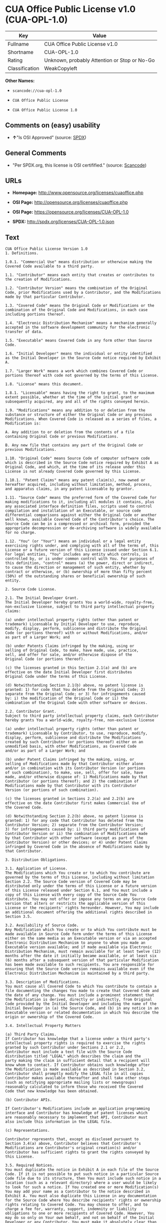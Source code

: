 * CUA Office Public License v1.0 (CUA-OPL-1.0)

| Key              | Value                                          |
|------------------+------------------------------------------------|
| Fullname         | CUA Office Public License v1.0                 |
| Shortname        | CUA-OPL-1.0                                    |
| Rating           | Unknown, probably Attention or Stop or No-Go   |
| Classification   | WeakCopyleft                                   |

*Other Names:*

- =scancode://cua-opl-1.0=

- =CUA Office Public License=

- =CUA Office Public License 1.0=

** Comments on (easy) usability

- *↑*"Is OSI Approved" (source:
  [[https://spdx.org/licenses/CUA-OPL-1.0.html][SPDX]])

** General Comments

- "Per SPDX.org, this license is OSI certifified." (source:
  [[https://github.com/nexB/scancode-toolkit/blob/develop/src/licensedcode/data/licenses/cua-opl-1.0.yml][Scancode]])

** URLs

- *Homepage:* http://www.opensource.org/licenses/cuaoffice.php

- *OSI Page:* http://opensource.org/licenses/cuaoffice.php

- *OSI Page:* https://opensource.org/licenses/CUA-OPL-1.0

- *SPDX:* http://spdx.org/licenses/CUA-OPL-1.0.json

** Text

#+BEGIN_EXAMPLE
  CUA Office Public License Version 1.0
  1. Definitions.

  1.0.1. "Commercial Use" means distribution or otherwise making the
  Covered Code available to a third party.

  1.1. "Contributor" means each entity that creates or contributes to
  the creation of Modifications.

  1.2. "Contributor Version" means the combination of the Original
  Code, prior Modifications used by a Contributor, and the Modifications
  made by that particular Contributor.

  1.3. "Covered Code" means the Original Code or Modifications or the
  combination of the Original Code and Modifications, in each case
  including portions thereof.

  1.4. "Electronic Distribution Mechanism" means a mechanism generally
  accepted in the software development community for the electronic
  transfer of data.

  1.5. "Executable" means Covered Code in any form other than Source
  Code.

  1.6. "Initial Developer" means the individual or entity identified
  as the Initial Developer in the Source Code notice required by Exhibit
  A.

  1.7. "Larger Work" means a work which combines Covered Code or
  portions thereof with code not governed by the terms of this License.

  1.8. "License" means this document.

  1.8.1. "Licensable" means having the right to grant, to the maximum
  extent possible, whether at the time of the initial grant or
  subsequently acquired, any and all of the rights conveyed herein.

  1.9. "Modifications" means any addition to or deletion from the
  substance or structure of either the Original Code or any previous
  Modifications. When Covered Code is released as a series of files, a
  Modification is:

  A. Any addition to or deletion from the contents of a file
  containing Original Code or previous Modifications.

  B. Any new file that contains any part of the Original Code or
  previous Modifications.

  1.10. "Original Code" means Source Code of computer software code
  which is described in the Source Code notice required by Exhibit A as
  Original Code, and which, at the time of its release under this
  License is not already Covered Code governed by this License.

  1.10.1. "Patent Claims" means any patent claim(s), now owned or
  hereafter acquired, including without limitation, method, process,
  and apparatus claims, in any patent Licensable by grantor.

  1.11. "Source Code" means the preferred form of the Covered Code for
  making modifications to it, including all modules it contains, plus
  any associated interface definition files, scripts used to control
  compilation and installation of an Executable, or source code
  differential comparisons against either the Original Code or another
  well known, available Covered Code of the Contributor's choice. The
  Source Code can be in a compressed or archival form, provided the
  appropriate decompression or de-archiving software is widely available
  for no charge.

  1.12. "You" (or "Your") means an individual or a legal entity
  exercising rights under, and complying with all of the terms of, this
  License or a future version of this License issued under Section 6.1.
  For legal entities, "You" includes any entity which controls, is
  controlled by, or is under common control with You. For purposes of
  this definition, "control" means (a) the power, direct or indirect,
  to cause the direction or management of such entity, whether by
  contract or otherwise, or (b) ownership of more than fifty percent
  (50%) of the outstanding shares or beneficial ownership of such
  entity.

  2. Source Code License.

  2.1. The Initial Developer Grant.
  The Initial Developer hereby grants You a world-wide, royalty-free,
  non-exclusive license, subject to third party intellectual property
  claims:

  (a) under intellectual property rights (other than patent or
  trademark) Licensable by Initial Developer to use, reproduce,
  modify, display, perform, sublicense and distribute the Original
  Code (or portions thereof) with or without Modifications, and/or
  as part of a Larger Work; and

  (b) under Patents Claims infringed by the making, using or
  selling of Original Code, to make, have made, use, practice,
  sell, and offer for sale, and/or otherwise dispose of the
  Original Code (or portions thereof).

  (c) the licenses granted in this Section 2.1(a) and (b) are
  effective on the date Initial Developer first distributes
  Original Code under the terms of this License.

  (d) Notwithstanding Section 2.1(b) above, no patent license is
  granted: 1) for code that You delete from the Original Code; 2)
  separate from the Original Code; or 3) for infringements caused
  by: i) the modification of the Original Code or ii) the
  combination of the Original Code with other software or devices.

  2.2. Contributor Grant.
  Subject to third party intellectual property claims, each Contributor
  hereby grants You a world-wide, royalty-free, non-exclusive license

  (a) under intellectual property rights (other than patent or
  trademark) Licensable by Contributor, to use, reproduce, modify,
  display, perform, sublicense and distribute the Modifications
  created by such Contributor (or portions thereof) either on an
  unmodified basis, with other Modifications, as Covered Code
  and/or as part of a Larger Work; and

  (b) under Patent Claims infringed by the making, using, or
  selling of Modifications made by that Contributor either alone
  and/or in combination with its Contributor Version (or portions
  of such combination), to make, use, sell, offer for sale, have
  made, and/or otherwise dispose of: 1) Modifications made by that
  Contributor (or portions thereof); and 2) the combination of
  Modifications made by that Contributor with its Contributor
  Version (or portions of such combination).

  (c) the licenses granted in Sections 2.2(a) and 2.2(b) are
  effective on the date Contributor first makes Commercial Use of
  the Covered Code.

  (d) Notwithstanding Section 2.2(b) above, no patent license is
  granted: 1) for any code that Contributor has deleted from the
  Contributor Version; 2) separate from the Contributor Version;
  3) for infringements caused by: i) third party modifications of
  Contributor Version or ii) the combination of Modifications made
  by that Contributor with other software (except as part of the
  Contributor Version) or other devices; or 4) under Patent Claims
  infringed by Covered Code in the absence of Modifications made by
  that Contributor.

  3. Distribution Obligations.

  3.1. Application of License.
  The Modifications which You create or to which You contribute are
  governed by the terms of this License, including without limitation
  Section 2.2. The Source Code version of Covered Code may be
  distributed only under the terms of this License or a future version
  of this License released under Section 6.1, and You must include a
  copy of this License with every copy of the Source Code You
  distribute. You may not offer or impose any terms on any Source Code
  version that alters or restricts the applicable version of this
  License or the recipients' rights hereunder. However, You may include
  an additional document offering the additional rights described in
  Section 3.5.

  3.2. Availability of Source Code.
  Any Modification which You create or to which You contribute must be
  made available in Source Code form under the terms of this License
  either on the same media as an Executable version or via an accepted
  Electronic Distribution Mechanism to anyone to whom you made an
  Executable version available; and if made available via Electronic
  Distribution Mechanism, must remain available for at least twelve (12)
  months after the date it initially became available, or at least six
  (6) months after a subsequent version of that particular Modification
  has been made available to such recipients. You are responsible for
  ensuring that the Source Code version remains available even if the
  Electronic Distribution Mechanism is maintained by a third party.

  3.3. Description of Modifications.
  You must cause all Covered Code to which You contribute to contain a
  file documenting the changes You made to create that Covered Code and
  the date of any change. You must include a prominent statement that
  the Modification is derived, directly or indirectly, from Original
  Code provided by the Initial Developer and including the name of the
  Initial Developer in (a) the Source Code, and (b) in any notice in an
  Executable version or related documentation in which You describe the
  origin or ownership of the Covered Code.

  3.4. Intellectual Property Matters

  (a) Third Party Claims.
  If Contributor has knowledge that a license under a third party's
  intellectual property rights is required to exercise the rights
  granted by such Contributor under Sections 2.1 or 2.2,
  Contributor must include a text file with the Source Code
  distribution titled "LEGAL" which describes the claim and the
  party making the claim in sufficient detail that a recipient will
  know whom to contact. If Contributor obtains such knowledge after
  the Modification is made available as described in Section 3.2,
  Contributor shall promptly modify the LEGAL file in all copies
  Contributor makes available thereafter and shall take other steps
  (such as notifying appropriate mailing lists or newsgroups)
  reasonably calculated to inform those who received the Covered
  Code that new knowledge has been obtained.

  (b) Contributor APIs.

  If Contributor's Modifications include an application programming
  interface and Contributor has knowledge of patent licenses which
  are reasonably necessary to implement that API, Contributor must
  also include this information in the LEGAL file.

  (c) Representations.

  Contributor represents that, except as disclosed pursuant to
  Section 3.4(a) above, Contributor believes that Contributor's
  Modifications are Contributor's original creation(s) and/or
  Contributor has sufficient rights to grant the rights conveyed by
  this License.

  3.5. Required Notices.
  You must duplicate the notice in Exhibit A in each file of the Source
  Code. If it is not possible to put such notice in a particular Source
  Code file due to its structure, then You must include such notice in a
  location (such as a relevant directory) where a user would be likely
  to look for such a notice. If You created one or more Modification(s)
  You may add your name as a Contributor to the notice described in
  Exhibit A. You must also duplicate this License in any documentation
  for the Source Code where You describe recipients' rights or ownership
  rights relating to Covered Code. You may choose to offer, and to
  charge a fee for, warranty, support, indemnity or liability
  obligations to one or more recipients of Covered Code. However, You
  may do so only on Your own behalf, and not on behalf of the Initial
  Developer or any Contributor. You must make it absolutely clear than
  any such warranty, support, indemnity or liability obligation is
  offered by You alone, and You hereby agree to indemnify the Initial
  Developer and every Contributor for any liability incurred by the
  Initial Developer or such Contributor as a result of warranty,
  support, indemnity or liability terms You offer.

  3.6. Distribution of Executable Versions.
  You may distribute Covered Code in Executable form only if the
  requirements of Section 3.1-3.5 have been met for that Covered Code,
  and if You include a notice stating that the Source Code version of
  the Covered Code is available under the terms of this License,
  including a description of how and where You have fulfilled the
  obligations of Section 3.2. The notice must be conspicuously included
  in any notice in an Executable version, related documentation or
  collateral in which You describe recipients' rights relating to the
  Covered Code. You may distribute the Executable version of Covered
  Code or ownership rights under a license of Your choice, which may
  contain terms different from this License, provided that You are in
  compliance with the terms of this License and that the license for the
  Executable version does not attempt to limit or alter the recipient's
  rights in the Source Code version from the rights set forth in this
  License. If You distribute the Executable version under a different
  license You must make it absolutely clear that any terms which differ
  from this License are offered by You alone, not by the Initial
  Developer or any Contributor. You hereby agree to indemnify the
  Initial Developer and every Contributor for any liability incurred by
  the Initial Developer or such Contributor as a result of any such
  terms You offer.

  3.7. Larger Works.
  You may create a Larger Work by combining Covered Code with other code
  not governed by the terms of this License and distribute the Larger
  Work as a single product. In such a case, You must make sure the
  requirements of this License are fulfilled for the Covered Code.

  4. Inability to Comply Due to Statute or Regulation.

  If it is impossible for You to comply with any of the terms of this
  License with respect to some or all of the Covered Code due to
  statute, judicial order, or regulation then You must: (a) comply with
  the terms of this License to the maximum extent possible; and (b)
  describe the limitations and the code they affect. Such description
  must be included in the LEGAL file described in Section 3.4 and must
  be included with all distributions of the Source Code. Except to the
  extent prohibited by statute or regulation, such description must be
  sufficiently detailed for a recipient of ordinary skill to be able to
  understand it.

  5. Application of this License.

  This License applies to code to which the Initial Developer has
  attached the notice in Exhibit A and to related Covered Code.

  6. Versions of the License.

  6.1. New Versions.
  CUA Office Project may publish revised
  and/or new versions of the License from time to time. Each version
  will be given a distinguishing version number.

  6.2. Effect of New Versions.
  Once Covered Code has been published under a particular version of the
  License, You may always continue to use it under the terms of that
  version. You may also choose to use such Covered Code under the terms
  of any subsequent version of the License published by CUA Office Project. No one
  other than CUA Office Project has the right to modify the terms applicable to
  Covered Code created under this License.

  6.3. Derivative Works.
  If You create or use a modified version of this License (which you may
  only do in order to apply it to code which is not already Covered Code
  governed by this License), You must (a) rename Your license so that
  the phrases "CUA Office", "CUA", "CUAPL", or any confusingly similar phrase do not appear in your
  license (except to note that your license differs from this License)
  and (b) otherwise make it clear that Your version of the license
  contains terms which differ from the CUA Office Public License. (Filling in the name of the Initial
  Developer, Original Code or Contributor in the notice described in
  Exhibit A shall not of themselves be deemed to be modifications of
  this License.)

  7. DISCLAIMER OF WARRANTY.

  COVERED CODE IS PROVIDED UNDER THIS LICENSE ON AN "AS IS" BASIS,
  WITHOUT WARRANTY OF ANY KIND, EITHER EXPRESSED OR IMPLIED, INCLUDING,
  WITHOUT LIMITATION, WARRANTIES THAT THE COVERED CODE IS FREE OF
  DEFECTS, MERCHANTABLE, FIT FOR A PARTICULAR PURPOSE OR NON-INFRINGING.
  THE ENTIRE RISK AS TO THE QUALITY AND PERFORMANCE OF THE COVERED CODE
  IS WITH YOU. SHOULD ANY COVERED CODE PROVE DEFECTIVE IN ANY RESPECT,
  YOU (NOT THE INITIAL DEVELOPER OR ANY OTHER CONTRIBUTOR) ASSUME THE
  COST OF ANY NECESSARY SERVICING, REPAIR OR CORRECTION. THIS DISCLAIMER
  OF WARRANTY CONSTITUTES AN ESSENTIAL PART OF THIS LICENSE. NO USE OF
  ANY COVERED CODE IS AUTHORIZED HEREUNDER EXCEPT UNDER THIS DISCLAIMER.

  8. TERMINATION.

  8.1. This License and the rights granted hereunder will terminate
  automatically if You fail to comply with terms herein and fail to cure
  such breach within 30 days of becoming aware of the breach. All
  sublicenses to the Covered Code which are properly granted shall
  survive any termination of this License. Provisions which, by their
  nature, must remain in effect beyond the termination of this License
  shall survive.

  8.2. If You initiate litigation by asserting a patent infringement
  claim (excluding declatory judgment actions) against Initial Developer
  or a Contributor (the Initial Developer or Contributor against whom
  You file such action is referred to as "Participant") alleging that:

  (a) such Participant's Contributor Version directly or indirectly
  infringes any patent, then any and all rights granted by such
  Participant to You under Sections 2.1 and/or 2.2 of this License
  shall, upon 60 days notice from Participant terminate prospectively,
  unless if within 60 days after receipt of notice You either: (i)
  agree in writing to pay Participant a mutually agreeable reasonable
  royalty for Your past and future use of Modifications made by such
  Participant, or (ii) withdraw Your litigation claim with respect to
  the Contributor Version against such Participant. If within 60 days
  of notice, a reasonable royalty and payment arrangement are not
  mutually agreed upon in writing by the parties or the litigation claim
  is not withdrawn, the rights granted by Participant to You under
  Sections 2.1 and/or 2.2 automatically terminate at the expiration of
  the 60 day notice period specified above.

  (b) any software, hardware, or device, other than such Participant's
  Contributor Version, directly or indirectly infringes any patent, then
  any rights granted to You by such Participant under Sections 2.1(b)
  and 2.2(b) are revoked effective as of the date You first made, used,
  sold, distributed, or had made, Modifications made by that
  Participant.

  8.3. If You assert a patent infringement claim against Participant
  alleging that such Participant's Contributor Version directly or
  indirectly infringes any patent where such claim is resolved (such as
  by license or settlement) prior to the initiation of patent
  infringement litigation, then the reasonable value of the licenses
  granted by such Participant under Sections 2.1 or 2.2 shall be taken
  into account in determining the amount or value of any payment or
  license.

  8.4. In the event of termination under Sections 8.1 or 8.2 above,
  all end user license agreements (excluding distributors and resellers)
  which have been validly granted by You or any distributor hereunder
  prior to termination shall survive termination.

  9. LIMITATION OF LIABILITY.

  UNDER NO CIRCUMSTANCES AND UNDER NO LEGAL THEORY, WHETHER TORT
  (INCLUDING NEGLIGENCE), CONTRACT, OR OTHERWISE, SHALL YOU, THE INITIAL
  DEVELOPER, ANY OTHER CONTRIBUTOR, OR ANY DISTRIBUTOR OF COVERED CODE,
  OR ANY SUPPLIER OF ANY OF SUCH PARTIES, BE LIABLE TO ANY PERSON FOR
  ANY INDIRECT, SPECIAL, INCIDENTAL, OR CONSEQUENTIAL DAMAGES OF ANY
  CHARACTER INCLUDING, WITHOUT LIMITATION, DAMAGES FOR LOSS OF GOODWILL,
  WORK STOPPAGE, COMPUTER FAILURE OR MALFUNCTION, OR ANY AND ALL OTHER
  COMMERCIAL DAMAGES OR LOSSES, EVEN IF SUCH PARTY SHALL HAVE BEEN
  INFORMED OF THE POSSIBILITY OF SUCH DAMAGES. THIS LIMITATION OF
  LIABILITY SHALL NOT APPLY TO LIABILITY FOR DEATH OR PERSONAL INJURY
  RESULTING FROM SUCH PARTY'S NEGLIGENCE TO THE EXTENT APPLICABLE LAW
  PROHIBITS SUCH LIMITATION. SOME JURISDICTIONS DO NOT ALLOW THE
  EXCLUSION OR LIMITATION OF INCIDENTAL OR CONSEQUENTIAL DAMAGES, SO
  THIS EXCLUSION AND LIMITATION MAY NOT APPLY TO YOU.

  10. U.S. GOVERNMENT END USERS.

  The Covered Code is a "commercial item," as that term is defined in
  48 C.F.R. 2.101 (Oct. 1995), consisting of "commercial computer
  software" and "commercial computer software documentation," as such
  terms are used in 48 C.F.R. 12.212 (Sept. 1995). Consistent with 48
  C.F.R. 12.212 and 48 C.F.R. 227.7202-1 through 227.7202-4 (June 1995),
  all U.S. Government End Users acquire Covered Code with only those
  rights set forth herein.

  11. MISCELLANEOUS.

  This License represents the complete agreement concerning subject
  matter hereof. If any provision of this License is held to be
  unenforceable, such provision shall be reformed only to the extent
  necessary to make it enforceable. This License shall be governed by
  California law provisions (except to the extent applicable law, if
  any, provides otherwise), excluding its conflict-of-law provisions.
  With respect to disputes in which at least one party is a citizen of,
  or an entity chartered or registered to do business in the United
  States of America, any litigation relating to this License shall be
  subject to the jurisdiction of the Federal Courts of the Northern
  District of California, with venue lying in Santa Clara County,
  California, with the losing party responsible for costs, including
  without limitation, court costs and reasonable attorneys' fees and
  expenses. The application of the United Nations Convention on
  Contracts for the International Sale of Goods is expressly excluded.
  Any law or regulation which provides that the language of a contract
  shall be construed against the drafter shall not apply to this
  License.

  12. RESPONSIBILITY FOR CLAIMS.

  As between Initial Developer and the Contributors, each party is
  responsible for claims and damages arising, directly or indirectly,
  out of its utilization of rights under this License and You agree to
  work with Initial Developer and Contributors to distribute such
  responsibility on an equitable basis. Nothing herein is intended or
  shall be deemed to constitute any admission of liability.

  13. MULTIPLE-LICENSED CODE.

  Initial Developer may designate portions of the Covered Code as
  "Multiple-Licensed". "Multiple-Licensed" means that the Initial
  Developer permits you to utilize portions of the Covered Code under
  Your choice of the NPL or the alternative licenses, if any, specified
  by the Initial Developer in the file described in Exhibit A.

  EXHIBIT A - CUA Office Public License.

  ``The contents of this file are subject to the CUA Office Public License
  Version 1.0 (the "License"); you may not use this file except in
  compliance with the License. You may obtain a copy of the License at
  http://cuaoffice.sourceforge.net/

  Software distributed under the License is distributed on an "AS IS"
  basis, WITHOUT WARRANTY OF ANY KIND, either express or implied. See the
  License for the specific language governing rights and limitations
  under the License.

  The Original Code is  .

  The Initial Developer of the Original Code is  .
  Portions created by   are Copyright (C)  
   . All Rights Reserved.

  Contributor(s):  .

  Alternatively, the contents of this file may be used under the terms
  of the   license (the "[   ] License"), in which case the
  provisions of [ ] License are applicable instead of those
  above. If you wish to allow use of your version of this file only
  under the terms of the [ ] License and not to allow others to use
  your version of this file under the CUAPL, indicate your decision by
  deleting the provisions above and replace them with the notice and
  other provisions required by the [   ] License. If you do not delete
  the provisions above, a recipient may use your version of this file
  under either the CUAPL or the [   ] License."

  [NOTE: The text of this Exhibit A may differ slightly from the text of
  the notices in the Source Code files of the Original Code. You should
  use the text of this Exhibit A rather than the text found in the
  Original Code Source Code for Your Modifications.]
#+END_EXAMPLE

--------------

** Raw Data

- [[https://spdx.org/licenses/CUA-OPL-1.0.html][SPDX]]

- [[https://github.com/OpenChain-Project/curriculum/raw/ddf1e879341adbd9b297cd67c5d5c16b2076540b/policy-template/Open%20Source%20Policy%20Template%20for%20OpenChain%20Specification%201.2.ods][OpenChainPolicyTemplate]]

- [[https://github.com/nexB/scancode-toolkit/blob/develop/src/licensedcode/data/licenses/cua-opl-1.0.yml][Scancode]]

- [[https://opensource.org/licenses/][OpenSourceInitiative]]

- [[https://github.com/okfn/licenses/blob/master/licenses.csv][Open
  Knowledge International]]

#+BEGIN_EXAMPLE
  {
      "__impliedNames": [
          "CUA-OPL-1.0",
          "CUA Office Public License v1.0",
          "scancode://cua-opl-1.0",
          "CUA Office Public License",
          "CUA Office Public License 1.0"
      ],
      "__impliedId": "CUA-OPL-1.0",
      "__impliedComments": [
          [
              "Scancode",
              [
                  "Per SPDX.org, this license is OSI certifified."
              ]
          ]
      ],
      "facts": {
          "Open Knowledge International": {
              "is_generic": null,
              "status": "active",
              "domain_software": true,
              "url": "https://opensource.org/licenses/CUA-OPL-1.0",
              "maintainer": "",
              "od_conformance": "not reviewed",
              "_sourceURL": "https://github.com/okfn/licenses/blob/master/licenses.csv",
              "domain_data": false,
              "osd_conformance": "approved",
              "id": "CUA-OPL-1.0",
              "title": "CUA Office Public License 1.0",
              "_implications": {
                  "__impliedNames": [
                      "CUA-OPL-1.0",
                      "CUA Office Public License 1.0"
                  ],
                  "__impliedId": "CUA-OPL-1.0",
                  "__impliedURLs": [
                      [
                          null,
                          "https://opensource.org/licenses/CUA-OPL-1.0"
                      ]
                  ]
              },
              "domain_content": false
          },
          "SPDX": {
              "isSPDXLicenseDeprecated": false,
              "spdxFullName": "CUA Office Public License v1.0",
              "spdxDetailsURL": "http://spdx.org/licenses/CUA-OPL-1.0.json",
              "_sourceURL": "https://spdx.org/licenses/CUA-OPL-1.0.html",
              "spdxLicIsOSIApproved": true,
              "spdxSeeAlso": [
                  "https://opensource.org/licenses/CUA-OPL-1.0"
              ],
              "_implications": {
                  "__impliedNames": [
                      "CUA-OPL-1.0",
                      "CUA Office Public License v1.0"
                  ],
                  "__impliedId": "CUA-OPL-1.0",
                  "__impliedJudgement": [
                      [
                          "SPDX",
                          {
                              "tag": "PositiveJudgement",
                              "contents": "Is OSI Approved"
                          }
                      ]
                  ],
                  "__isOsiApproved": true,
                  "__impliedURLs": [
                      [
                          "SPDX",
                          "http://spdx.org/licenses/CUA-OPL-1.0.json"
                      ],
                      [
                          null,
                          "https://opensource.org/licenses/CUA-OPL-1.0"
                      ]
                  ]
              },
              "spdxLicenseId": "CUA-OPL-1.0"
          },
          "Scancode": {
              "otherUrls": [
                  "http://opensource.org/licenses/CUA-OPL-1.0",
                  "https://opensource.org/licenses/CUA-OPL-1.0"
              ],
              "homepageUrl": "http://www.opensource.org/licenses/cuaoffice.php",
              "shortName": "CUA-OPL-1.0",
              "textUrls": null,
              "text": "CUA Office Public License Version 1.0\n1. Definitions.\n\n1.0.1. \"Commercial Use\" means distribution or otherwise making the\nCovered Code available to a third party.\n\n1.1. \"Contributor\" means each entity that creates or contributes to\nthe creation of Modifications.\n\n1.2. \"Contributor Version\" means the combination of the Original\nCode, prior Modifications used by a Contributor, and the Modifications\nmade by that particular Contributor.\n\n1.3. \"Covered Code\" means the Original Code or Modifications or the\ncombination of the Original Code and Modifications, in each case\nincluding portions thereof.\n\n1.4. \"Electronic Distribution Mechanism\" means a mechanism generally\naccepted in the software development community for the electronic\ntransfer of data.\n\n1.5. \"Executable\" means Covered Code in any form other than Source\nCode.\n\n1.6. \"Initial Developer\" means the individual or entity identified\nas the Initial Developer in the Source Code notice required by Exhibit\nA.\n\n1.7. \"Larger Work\" means a work which combines Covered Code or\nportions thereof with code not governed by the terms of this License.\n\n1.8. \"License\" means this document.\n\n1.8.1. \"Licensable\" means having the right to grant, to the maximum\nextent possible, whether at the time of the initial grant or\nsubsequently acquired, any and all of the rights conveyed herein.\n\n1.9. \"Modifications\" means any addition to or deletion from the\nsubstance or structure of either the Original Code or any previous\nModifications. When Covered Code is released as a series of files, a\nModification is:\n\nA. Any addition to or deletion from the contents of a file\ncontaining Original Code or previous Modifications.\n\nB. Any new file that contains any part of the Original Code or\nprevious Modifications.\n\n1.10. \"Original Code\" means Source Code of computer software code\nwhich is described in the Source Code notice required by Exhibit A as\nOriginal Code, and which, at the time of its release under this\nLicense is not already Covered Code governed by this License.\n\n1.10.1. \"Patent Claims\" means any patent claim(s), now owned or\nhereafter acquired, including without limitation, method, process,\nand apparatus claims, in any patent Licensable by grantor.\n\n1.11. \"Source Code\" means the preferred form of the Covered Code for\nmaking modifications to it, including all modules it contains, plus\nany associated interface definition files, scripts used to control\ncompilation and installation of an Executable, or source code\ndifferential comparisons against either the Original Code or another\nwell known, available Covered Code of the Contributor's choice. The\nSource Code can be in a compressed or archival form, provided the\nappropriate decompression or de-archiving software is widely available\nfor no charge.\n\n1.12. \"You\" (or \"Your\") means an individual or a legal entity\nexercising rights under, and complying with all of the terms of, this\nLicense or a future version of this License issued under Section 6.1.\nFor legal entities, \"You\" includes any entity which controls, is\ncontrolled by, or is under common control with You. For purposes of\nthis definition, \"control\" means (a) the power, direct or indirect,\nto cause the direction or management of such entity, whether by\ncontract or otherwise, or (b) ownership of more than fifty percent\n(50%) of the outstanding shares or beneficial ownership of such\nentity.\n\n2. Source Code License.\n\n2.1. The Initial Developer Grant.\nThe Initial Developer hereby grants You a world-wide, royalty-free,\nnon-exclusive license, subject to third party intellectual property\nclaims:\n\n(a) under intellectual property rights (other than patent or\ntrademark) Licensable by Initial Developer to use, reproduce,\nmodify, display, perform, sublicense and distribute the Original\nCode (or portions thereof) with or without Modifications, and/or\nas part of a Larger Work; and\n\n(b) under Patents Claims infringed by the making, using or\nselling of Original Code, to make, have made, use, practice,\nsell, and offer for sale, and/or otherwise dispose of the\nOriginal Code (or portions thereof).\n\n(c) the licenses granted in this Section 2.1(a) and (b) are\neffective on the date Initial Developer first distributes\nOriginal Code under the terms of this License.\n\n(d) Notwithstanding Section 2.1(b) above, no patent license is\ngranted: 1) for code that You delete from the Original Code; 2)\nseparate from the Original Code; or 3) for infringements caused\nby: i) the modification of the Original Code or ii) the\ncombination of the Original Code with other software or devices.\n\n2.2. Contributor Grant.\nSubject to third party intellectual property claims, each Contributor\nhereby grants You a world-wide, royalty-free, non-exclusive license\n\n(a) under intellectual property rights (other than patent or\ntrademark) Licensable by Contributor, to use, reproduce, modify,\ndisplay, perform, sublicense and distribute the Modifications\ncreated by such Contributor (or portions thereof) either on an\nunmodified basis, with other Modifications, as Covered Code\nand/or as part of a Larger Work; and\n\n(b) under Patent Claims infringed by the making, using, or\nselling of Modifications made by that Contributor either alone\nand/or in combination with its Contributor Version (or portions\nof such combination), to make, use, sell, offer for sale, have\nmade, and/or otherwise dispose of: 1) Modifications made by that\nContributor (or portions thereof); and 2) the combination of\nModifications made by that Contributor with its Contributor\nVersion (or portions of such combination).\n\n(c) the licenses granted in Sections 2.2(a) and 2.2(b) are\neffective on the date Contributor first makes Commercial Use of\nthe Covered Code.\n\n(d) Notwithstanding Section 2.2(b) above, no patent license is\ngranted: 1) for any code that Contributor has deleted from the\nContributor Version; 2) separate from the Contributor Version;\n3) for infringements caused by: i) third party modifications of\nContributor Version or ii) the combination of Modifications made\nby that Contributor with other software (except as part of the\nContributor Version) or other devices; or 4) under Patent Claims\ninfringed by Covered Code in the absence of Modifications made by\nthat Contributor.\n\n3. Distribution Obligations.\n\n3.1. Application of License.\nThe Modifications which You create or to which You contribute are\ngoverned by the terms of this License, including without limitation\nSection 2.2. The Source Code version of Covered Code may be\ndistributed only under the terms of this License or a future version\nof this License released under Section 6.1, and You must include a\ncopy of this License with every copy of the Source Code You\ndistribute. You may not offer or impose any terms on any Source Code\nversion that alters or restricts the applicable version of this\nLicense or the recipients' rights hereunder. However, You may include\nan additional document offering the additional rights described in\nSection 3.5.\n\n3.2. Availability of Source Code.\nAny Modification which You create or to which You contribute must be\nmade available in Source Code form under the terms of this License\neither on the same media as an Executable version or via an accepted\nElectronic Distribution Mechanism to anyone to whom you made an\nExecutable version available; and if made available via Electronic\nDistribution Mechanism, must remain available for at least twelve (12)\nmonths after the date it initially became available, or at least six\n(6) months after a subsequent version of that particular Modification\nhas been made available to such recipients. You are responsible for\nensuring that the Source Code version remains available even if the\nElectronic Distribution Mechanism is maintained by a third party.\n\n3.3. Description of Modifications.\nYou must cause all Covered Code to which You contribute to contain a\nfile documenting the changes You made to create that Covered Code and\nthe date of any change. You must include a prominent statement that\nthe Modification is derived, directly or indirectly, from Original\nCode provided by the Initial Developer and including the name of the\nInitial Developer in (a) the Source Code, and (b) in any notice in an\nExecutable version or related documentation in which You describe the\norigin or ownership of the Covered Code.\n\n3.4. Intellectual Property Matters\n\n(a) Third Party Claims.\nIf Contributor has knowledge that a license under a third party's\nintellectual property rights is required to exercise the rights\ngranted by such Contributor under Sections 2.1 or 2.2,\nContributor must include a text file with the Source Code\ndistribution titled \"LEGAL\" which describes the claim and the\nparty making the claim in sufficient detail that a recipient will\nknow whom to contact. If Contributor obtains such knowledge after\nthe Modification is made available as described in Section 3.2,\nContributor shall promptly modify the LEGAL file in all copies\nContributor makes available thereafter and shall take other steps\n(such as notifying appropriate mailing lists or newsgroups)\nreasonably calculated to inform those who received the Covered\nCode that new knowledge has been obtained.\n\n(b) Contributor APIs.\n\nIf Contributor's Modifications include an application programming\ninterface and Contributor has knowledge of patent licenses which\nare reasonably necessary to implement that API, Contributor must\nalso include this information in the LEGAL file.\n\n(c) Representations.\n\nContributor represents that, except as disclosed pursuant to\nSection 3.4(a) above, Contributor believes that Contributor's\nModifications are Contributor's original creation(s) and/or\nContributor has sufficient rights to grant the rights conveyed by\nthis License.\n\n3.5. Required Notices.\nYou must duplicate the notice in Exhibit A in each file of the Source\nCode. If it is not possible to put such notice in a particular Source\nCode file due to its structure, then You must include such notice in a\nlocation (such as a relevant directory) where a user would be likely\nto look for such a notice. If You created one or more Modification(s)\nYou may add your name as a Contributor to the notice described in\nExhibit A. You must also duplicate this License in any documentation\nfor the Source Code where You describe recipients' rights or ownership\nrights relating to Covered Code. You may choose to offer, and to\ncharge a fee for, warranty, support, indemnity or liability\nobligations to one or more recipients of Covered Code. However, You\nmay do so only on Your own behalf, and not on behalf of the Initial\nDeveloper or any Contributor. You must make it absolutely clear than\nany such warranty, support, indemnity or liability obligation is\noffered by You alone, and You hereby agree to indemnify the Initial\nDeveloper and every Contributor for any liability incurred by the\nInitial Developer or such Contributor as a result of warranty,\nsupport, indemnity or liability terms You offer.\n\n3.6. Distribution of Executable Versions.\nYou may distribute Covered Code in Executable form only if the\nrequirements of Section 3.1-3.5 have been met for that Covered Code,\nand if You include a notice stating that the Source Code version of\nthe Covered Code is available under the terms of this License,\nincluding a description of how and where You have fulfilled the\nobligations of Section 3.2. The notice must be conspicuously included\nin any notice in an Executable version, related documentation or\ncollateral in which You describe recipients' rights relating to the\nCovered Code. You may distribute the Executable version of Covered\nCode or ownership rights under a license of Your choice, which may\ncontain terms different from this License, provided that You are in\ncompliance with the terms of this License and that the license for the\nExecutable version does not attempt to limit or alter the recipient's\nrights in the Source Code version from the rights set forth in this\nLicense. If You distribute the Executable version under a different\nlicense You must make it absolutely clear that any terms which differ\nfrom this License are offered by You alone, not by the Initial\nDeveloper or any Contributor. You hereby agree to indemnify the\nInitial Developer and every Contributor for any liability incurred by\nthe Initial Developer or such Contributor as a result of any such\nterms You offer.\n\n3.7. Larger Works.\nYou may create a Larger Work by combining Covered Code with other code\nnot governed by the terms of this License and distribute the Larger\nWork as a single product. In such a case, You must make sure the\nrequirements of this License are fulfilled for the Covered Code.\n\n4. Inability to Comply Due to Statute or Regulation.\n\nIf it is impossible for You to comply with any of the terms of this\nLicense with respect to some or all of the Covered Code due to\nstatute, judicial order, or regulation then You must: (a) comply with\nthe terms of this License to the maximum extent possible; and (b)\ndescribe the limitations and the code they affect. Such description\nmust be included in the LEGAL file described in Section 3.4 and must\nbe included with all distributions of the Source Code. Except to the\nextent prohibited by statute or regulation, such description must be\nsufficiently detailed for a recipient of ordinary skill to be able to\nunderstand it.\n\n5. Application of this License.\n\nThis License applies to code to which the Initial Developer has\nattached the notice in Exhibit A and to related Covered Code.\n\n6. Versions of the License.\n\n6.1. New Versions.\nCUA Office Project may publish revised\nand/or new versions of the License from time to time. Each version\nwill be given a distinguishing version number.\n\n6.2. Effect of New Versions.\nOnce Covered Code has been published under a particular version of the\nLicense, You may always continue to use it under the terms of that\nversion. You may also choose to use such Covered Code under the terms\nof any subsequent version of the License published by CUA Office Project. No one\nother than CUA Office Project has the right to modify the terms applicable to\nCovered Code created under this License.\n\n6.3. Derivative Works.\nIf You create or use a modified version of this License (which you may\nonly do in order to apply it to code which is not already Covered Code\ngoverned by this License), You must (a) rename Your license so that\nthe phrases \"CUA Office\", \"CUA\", \"CUAPL\", or any confusingly similar phrase do not appear in your\nlicense (except to note that your license differs from this License)\nand (b) otherwise make it clear that Your version of the license\ncontains terms which differ from the CUA Office Public License. (Filling in the name of the Initial\nDeveloper, Original Code or Contributor in the notice described in\nExhibit A shall not of themselves be deemed to be modifications of\nthis License.)\n\n7. DISCLAIMER OF WARRANTY.\n\nCOVERED CODE IS PROVIDED UNDER THIS LICENSE ON AN \"AS IS\" BASIS,\nWITHOUT WARRANTY OF ANY KIND, EITHER EXPRESSED OR IMPLIED, INCLUDING,\nWITHOUT LIMITATION, WARRANTIES THAT THE COVERED CODE IS FREE OF\nDEFECTS, MERCHANTABLE, FIT FOR A PARTICULAR PURPOSE OR NON-INFRINGING.\nTHE ENTIRE RISK AS TO THE QUALITY AND PERFORMANCE OF THE COVERED CODE\nIS WITH YOU. SHOULD ANY COVERED CODE PROVE DEFECTIVE IN ANY RESPECT,\nYOU (NOT THE INITIAL DEVELOPER OR ANY OTHER CONTRIBUTOR) ASSUME THE\nCOST OF ANY NECESSARY SERVICING, REPAIR OR CORRECTION. THIS DISCLAIMER\nOF WARRANTY CONSTITUTES AN ESSENTIAL PART OF THIS LICENSE. NO USE OF\nANY COVERED CODE IS AUTHORIZED HEREUNDER EXCEPT UNDER THIS DISCLAIMER.\n\n8. TERMINATION.\n\n8.1. This License and the rights granted hereunder will terminate\nautomatically if You fail to comply with terms herein and fail to cure\nsuch breach within 30 days of becoming aware of the breach. All\nsublicenses to the Covered Code which are properly granted shall\nsurvive any termination of this License. Provisions which, by their\nnature, must remain in effect beyond the termination of this License\nshall survive.\n\n8.2. If You initiate litigation by asserting a patent infringement\nclaim (excluding declatory judgment actions) against Initial Developer\nor a Contributor (the Initial Developer or Contributor against whom\nYou file such action is referred to as \"Participant\") alleging that:\n\n(a) such Participant's Contributor Version directly or indirectly\ninfringes any patent, then any and all rights granted by such\nParticipant to You under Sections 2.1 and/or 2.2 of this License\nshall, upon 60 days notice from Participant terminate prospectively,\nunless if within 60 days after receipt of notice You either: (i)\nagree in writing to pay Participant a mutually agreeable reasonable\nroyalty for Your past and future use of Modifications made by such\nParticipant, or (ii) withdraw Your litigation claim with respect to\nthe Contributor Version against such Participant. If within 60 days\nof notice, a reasonable royalty and payment arrangement are not\nmutually agreed upon in writing by the parties or the litigation claim\nis not withdrawn, the rights granted by Participant to You under\nSections 2.1 and/or 2.2 automatically terminate at the expiration of\nthe 60 day notice period specified above.\n\n(b) any software, hardware, or device, other than such Participant's\nContributor Version, directly or indirectly infringes any patent, then\nany rights granted to You by such Participant under Sections 2.1(b)\nand 2.2(b) are revoked effective as of the date You first made, used,\nsold, distributed, or had made, Modifications made by that\nParticipant.\n\n8.3. If You assert a patent infringement claim against Participant\nalleging that such Participant's Contributor Version directly or\nindirectly infringes any patent where such claim is resolved (such as\nby license or settlement) prior to the initiation of patent\ninfringement litigation, then the reasonable value of the licenses\ngranted by such Participant under Sections 2.1 or 2.2 shall be taken\ninto account in determining the amount or value of any payment or\nlicense.\n\n8.4. In the event of termination under Sections 8.1 or 8.2 above,\nall end user license agreements (excluding distributors and resellers)\nwhich have been validly granted by You or any distributor hereunder\nprior to termination shall survive termination.\n\n9. LIMITATION OF LIABILITY.\n\nUNDER NO CIRCUMSTANCES AND UNDER NO LEGAL THEORY, WHETHER TORT\n(INCLUDING NEGLIGENCE), CONTRACT, OR OTHERWISE, SHALL YOU, THE INITIAL\nDEVELOPER, ANY OTHER CONTRIBUTOR, OR ANY DISTRIBUTOR OF COVERED CODE,\nOR ANY SUPPLIER OF ANY OF SUCH PARTIES, BE LIABLE TO ANY PERSON FOR\nANY INDIRECT, SPECIAL, INCIDENTAL, OR CONSEQUENTIAL DAMAGES OF ANY\nCHARACTER INCLUDING, WITHOUT LIMITATION, DAMAGES FOR LOSS OF GOODWILL,\nWORK STOPPAGE, COMPUTER FAILURE OR MALFUNCTION, OR ANY AND ALL OTHER\nCOMMERCIAL DAMAGES OR LOSSES, EVEN IF SUCH PARTY SHALL HAVE BEEN\nINFORMED OF THE POSSIBILITY OF SUCH DAMAGES. THIS LIMITATION OF\nLIABILITY SHALL NOT APPLY TO LIABILITY FOR DEATH OR PERSONAL INJURY\nRESULTING FROM SUCH PARTY'S NEGLIGENCE TO THE EXTENT APPLICABLE LAW\nPROHIBITS SUCH LIMITATION. SOME JURISDICTIONS DO NOT ALLOW THE\nEXCLUSION OR LIMITATION OF INCIDENTAL OR CONSEQUENTIAL DAMAGES, SO\nTHIS EXCLUSION AND LIMITATION MAY NOT APPLY TO YOU.\n\n10. U.S. GOVERNMENT END USERS.\n\nThe Covered Code is a \"commercial item,\" as that term is defined in\n48 C.F.R. 2.101 (Oct. 1995), consisting of \"commercial computer\nsoftware\" and \"commercial computer software documentation,\" as such\nterms are used in 48 C.F.R. 12.212 (Sept. 1995). Consistent with 48\nC.F.R. 12.212 and 48 C.F.R. 227.7202-1 through 227.7202-4 (June 1995),\nall U.S. Government End Users acquire Covered Code with only those\nrights set forth herein.\n\n11. MISCELLANEOUS.\n\nThis License represents the complete agreement concerning subject\nmatter hereof. If any provision of this License is held to be\nunenforceable, such provision shall be reformed only to the extent\nnecessary to make it enforceable. This License shall be governed by\nCalifornia law provisions (except to the extent applicable law, if\nany, provides otherwise), excluding its conflict-of-law provisions.\nWith respect to disputes in which at least one party is a citizen of,\nor an entity chartered or registered to do business in the United\nStates of America, any litigation relating to this License shall be\nsubject to the jurisdiction of the Federal Courts of the Northern\nDistrict of California, with venue lying in Santa Clara County,\nCalifornia, with the losing party responsible for costs, including\nwithout limitation, court costs and reasonable attorneys' fees and\nexpenses. The application of the United Nations Convention on\nContracts for the International Sale of Goods is expressly excluded.\nAny law or regulation which provides that the language of a contract\nshall be construed against the drafter shall not apply to this\nLicense.\n\n12. RESPONSIBILITY FOR CLAIMS.\n\nAs between Initial Developer and the Contributors, each party is\nresponsible for claims and damages arising, directly or indirectly,\nout of its utilization of rights under this License and You agree to\nwork with Initial Developer and Contributors to distribute such\nresponsibility on an equitable basis. Nothing herein is intended or\nshall be deemed to constitute any admission of liability.\n\n13. MULTIPLE-LICENSED CODE.\n\nInitial Developer may designate portions of the Covered Code as\n\"Multiple-Licensed\". \"Multiple-Licensed\" means that the Initial\nDeveloper permits you to utilize portions of the Covered Code under\nYour choice of the NPL or the alternative licenses, if any, specified\nby the Initial Developer in the file described in Exhibit A.\n\nEXHIBIT A - CUA Office Public License.\n\n``The contents of this file are subject to the CUA Office Public License\nVersion 1.0 (the \"License\"); you may not use this file except in\ncompliance with the License. You may obtain a copy of the License at\nhttp://cuaoffice.sourceforge.net/\n\nSoftware distributed under the License is distributed on an \"AS IS\"\nbasis, WITHOUT WARRANTY OF ANY KIND, either express or implied. See the\nLicense for the specific language governing rights and limitations\nunder the License.\n\nThe Original Code is  .\n\nThe Initial Developer of the Original Code is  .\nPortions created by   are Copyright (C)  \n . All Rights Reserved.\n\nContributor(s):  .\n\nAlternatively, the contents of this file may be used under the terms\nof the   license (the \"[   ] License\"), in which case the\nprovisions of [ ] License are applicable instead of those\nabove. If you wish to allow use of your version of this file only\nunder the terms of the [ ] License and not to allow others to use\nyour version of this file under the CUAPL, indicate your decision by\ndeleting the provisions above and replace them with the notice and\nother provisions required by the [   ] License. If you do not delete\nthe provisions above, a recipient may use your version of this file\nunder either the CUAPL or the [   ] License.\"\n\n[NOTE: The text of this Exhibit A may differ slightly from the text of\nthe notices in the Source Code files of the Original Code. You should\nuse the text of this Exhibit A rather than the text found in the\nOriginal Code Source Code for Your Modifications.]",
              "category": "Copyleft Limited",
              "osiUrl": "http://opensource.org/licenses/cuaoffice.php",
              "owner": "OSI - Open Source Initiative",
              "_sourceURL": "https://github.com/nexB/scancode-toolkit/blob/develop/src/licensedcode/data/licenses/cua-opl-1.0.yml",
              "key": "cua-opl-1.0",
              "name": "CUA Office Public License 1.0",
              "spdxId": "CUA-OPL-1.0",
              "notes": "Per SPDX.org, this license is OSI certifified.",
              "_implications": {
                  "__impliedNames": [
                      "scancode://cua-opl-1.0",
                      "CUA-OPL-1.0",
                      "CUA-OPL-1.0"
                  ],
                  "__impliedId": "CUA-OPL-1.0",
                  "__impliedComments": [
                      [
                          "Scancode",
                          [
                              "Per SPDX.org, this license is OSI certifified."
                          ]
                      ]
                  ],
                  "__impliedCopyleft": [
                      [
                          "Scancode",
                          "WeakCopyleft"
                      ]
                  ],
                  "__calculatedCopyleft": "WeakCopyleft",
                  "__impliedText": "CUA Office Public License Version 1.0\n1. Definitions.\n\n1.0.1. \"Commercial Use\" means distribution or otherwise making the\nCovered Code available to a third party.\n\n1.1. \"Contributor\" means each entity that creates or contributes to\nthe creation of Modifications.\n\n1.2. \"Contributor Version\" means the combination of the Original\nCode, prior Modifications used by a Contributor, and the Modifications\nmade by that particular Contributor.\n\n1.3. \"Covered Code\" means the Original Code or Modifications or the\ncombination of the Original Code and Modifications, in each case\nincluding portions thereof.\n\n1.4. \"Electronic Distribution Mechanism\" means a mechanism generally\naccepted in the software development community for the electronic\ntransfer of data.\n\n1.5. \"Executable\" means Covered Code in any form other than Source\nCode.\n\n1.6. \"Initial Developer\" means the individual or entity identified\nas the Initial Developer in the Source Code notice required by Exhibit\nA.\n\n1.7. \"Larger Work\" means a work which combines Covered Code or\nportions thereof with code not governed by the terms of this License.\n\n1.8. \"License\" means this document.\n\n1.8.1. \"Licensable\" means having the right to grant, to the maximum\nextent possible, whether at the time of the initial grant or\nsubsequently acquired, any and all of the rights conveyed herein.\n\n1.9. \"Modifications\" means any addition to or deletion from the\nsubstance or structure of either the Original Code or any previous\nModifications. When Covered Code is released as a series of files, a\nModification is:\n\nA. Any addition to or deletion from the contents of a file\ncontaining Original Code or previous Modifications.\n\nB. Any new file that contains any part of the Original Code or\nprevious Modifications.\n\n1.10. \"Original Code\" means Source Code of computer software code\nwhich is described in the Source Code notice required by Exhibit A as\nOriginal Code, and which, at the time of its release under this\nLicense is not already Covered Code governed by this License.\n\n1.10.1. \"Patent Claims\" means any patent claim(s), now owned or\nhereafter acquired, including without limitation, method, process,\nand apparatus claims, in any patent Licensable by grantor.\n\n1.11. \"Source Code\" means the preferred form of the Covered Code for\nmaking modifications to it, including all modules it contains, plus\nany associated interface definition files, scripts used to control\ncompilation and installation of an Executable, or source code\ndifferential comparisons against either the Original Code or another\nwell known, available Covered Code of the Contributor's choice. The\nSource Code can be in a compressed or archival form, provided the\nappropriate decompression or de-archiving software is widely available\nfor no charge.\n\n1.12. \"You\" (or \"Your\") means an individual or a legal entity\nexercising rights under, and complying with all of the terms of, this\nLicense or a future version of this License issued under Section 6.1.\nFor legal entities, \"You\" includes any entity which controls, is\ncontrolled by, or is under common control with You. For purposes of\nthis definition, \"control\" means (a) the power, direct or indirect,\nto cause the direction or management of such entity, whether by\ncontract or otherwise, or (b) ownership of more than fifty percent\n(50%) of the outstanding shares or beneficial ownership of such\nentity.\n\n2. Source Code License.\n\n2.1. The Initial Developer Grant.\nThe Initial Developer hereby grants You a world-wide, royalty-free,\nnon-exclusive license, subject to third party intellectual property\nclaims:\n\n(a) under intellectual property rights (other than patent or\ntrademark) Licensable by Initial Developer to use, reproduce,\nmodify, display, perform, sublicense and distribute the Original\nCode (or portions thereof) with or without Modifications, and/or\nas part of a Larger Work; and\n\n(b) under Patents Claims infringed by the making, using or\nselling of Original Code, to make, have made, use, practice,\nsell, and offer for sale, and/or otherwise dispose of the\nOriginal Code (or portions thereof).\n\n(c) the licenses granted in this Section 2.1(a) and (b) are\neffective on the date Initial Developer first distributes\nOriginal Code under the terms of this License.\n\n(d) Notwithstanding Section 2.1(b) above, no patent license is\ngranted: 1) for code that You delete from the Original Code; 2)\nseparate from the Original Code; or 3) for infringements caused\nby: i) the modification of the Original Code or ii) the\ncombination of the Original Code with other software or devices.\n\n2.2. Contributor Grant.\nSubject to third party intellectual property claims, each Contributor\nhereby grants You a world-wide, royalty-free, non-exclusive license\n\n(a) under intellectual property rights (other than patent or\ntrademark) Licensable by Contributor, to use, reproduce, modify,\ndisplay, perform, sublicense and distribute the Modifications\ncreated by such Contributor (or portions thereof) either on an\nunmodified basis, with other Modifications, as Covered Code\nand/or as part of a Larger Work; and\n\n(b) under Patent Claims infringed by the making, using, or\nselling of Modifications made by that Contributor either alone\nand/or in combination with its Contributor Version (or portions\nof such combination), to make, use, sell, offer for sale, have\nmade, and/or otherwise dispose of: 1) Modifications made by that\nContributor (or portions thereof); and 2) the combination of\nModifications made by that Contributor with its Contributor\nVersion (or portions of such combination).\n\n(c) the licenses granted in Sections 2.2(a) and 2.2(b) are\neffective on the date Contributor first makes Commercial Use of\nthe Covered Code.\n\n(d) Notwithstanding Section 2.2(b) above, no patent license is\ngranted: 1) for any code that Contributor has deleted from the\nContributor Version; 2) separate from the Contributor Version;\n3) for infringements caused by: i) third party modifications of\nContributor Version or ii) the combination of Modifications made\nby that Contributor with other software (except as part of the\nContributor Version) or other devices; or 4) under Patent Claims\ninfringed by Covered Code in the absence of Modifications made by\nthat Contributor.\n\n3. Distribution Obligations.\n\n3.1. Application of License.\nThe Modifications which You create or to which You contribute are\ngoverned by the terms of this License, including without limitation\nSection 2.2. The Source Code version of Covered Code may be\ndistributed only under the terms of this License or a future version\nof this License released under Section 6.1, and You must include a\ncopy of this License with every copy of the Source Code You\ndistribute. You may not offer or impose any terms on any Source Code\nversion that alters or restricts the applicable version of this\nLicense or the recipients' rights hereunder. However, You may include\nan additional document offering the additional rights described in\nSection 3.5.\n\n3.2. Availability of Source Code.\nAny Modification which You create or to which You contribute must be\nmade available in Source Code form under the terms of this License\neither on the same media as an Executable version or via an accepted\nElectronic Distribution Mechanism to anyone to whom you made an\nExecutable version available; and if made available via Electronic\nDistribution Mechanism, must remain available for at least twelve (12)\nmonths after the date it initially became available, or at least six\n(6) months after a subsequent version of that particular Modification\nhas been made available to such recipients. You are responsible for\nensuring that the Source Code version remains available even if the\nElectronic Distribution Mechanism is maintained by a third party.\n\n3.3. Description of Modifications.\nYou must cause all Covered Code to which You contribute to contain a\nfile documenting the changes You made to create that Covered Code and\nthe date of any change. You must include a prominent statement that\nthe Modification is derived, directly or indirectly, from Original\nCode provided by the Initial Developer and including the name of the\nInitial Developer in (a) the Source Code, and (b) in any notice in an\nExecutable version or related documentation in which You describe the\norigin or ownership of the Covered Code.\n\n3.4. Intellectual Property Matters\n\n(a) Third Party Claims.\nIf Contributor has knowledge that a license under a third party's\nintellectual property rights is required to exercise the rights\ngranted by such Contributor under Sections 2.1 or 2.2,\nContributor must include a text file with the Source Code\ndistribution titled \"LEGAL\" which describes the claim and the\nparty making the claim in sufficient detail that a recipient will\nknow whom to contact. If Contributor obtains such knowledge after\nthe Modification is made available as described in Section 3.2,\nContributor shall promptly modify the LEGAL file in all copies\nContributor makes available thereafter and shall take other steps\n(such as notifying appropriate mailing lists or newsgroups)\nreasonably calculated to inform those who received the Covered\nCode that new knowledge has been obtained.\n\n(b) Contributor APIs.\n\nIf Contributor's Modifications include an application programming\ninterface and Contributor has knowledge of patent licenses which\nare reasonably necessary to implement that API, Contributor must\nalso include this information in the LEGAL file.\n\n(c) Representations.\n\nContributor represents that, except as disclosed pursuant to\nSection 3.4(a) above, Contributor believes that Contributor's\nModifications are Contributor's original creation(s) and/or\nContributor has sufficient rights to grant the rights conveyed by\nthis License.\n\n3.5. Required Notices.\nYou must duplicate the notice in Exhibit A in each file of the Source\nCode. If it is not possible to put such notice in a particular Source\nCode file due to its structure, then You must include such notice in a\nlocation (such as a relevant directory) where a user would be likely\nto look for such a notice. If You created one or more Modification(s)\nYou may add your name as a Contributor to the notice described in\nExhibit A. You must also duplicate this License in any documentation\nfor the Source Code where You describe recipients' rights or ownership\nrights relating to Covered Code. You may choose to offer, and to\ncharge a fee for, warranty, support, indemnity or liability\nobligations to one or more recipients of Covered Code. However, You\nmay do so only on Your own behalf, and not on behalf of the Initial\nDeveloper or any Contributor. You must make it absolutely clear than\nany such warranty, support, indemnity or liability obligation is\noffered by You alone, and You hereby agree to indemnify the Initial\nDeveloper and every Contributor for any liability incurred by the\nInitial Developer or such Contributor as a result of warranty,\nsupport, indemnity or liability terms You offer.\n\n3.6. Distribution of Executable Versions.\nYou may distribute Covered Code in Executable form only if the\nrequirements of Section 3.1-3.5 have been met for that Covered Code,\nand if You include a notice stating that the Source Code version of\nthe Covered Code is available under the terms of this License,\nincluding a description of how and where You have fulfilled the\nobligations of Section 3.2. The notice must be conspicuously included\nin any notice in an Executable version, related documentation or\ncollateral in which You describe recipients' rights relating to the\nCovered Code. You may distribute the Executable version of Covered\nCode or ownership rights under a license of Your choice, which may\ncontain terms different from this License, provided that You are in\ncompliance with the terms of this License and that the license for the\nExecutable version does not attempt to limit or alter the recipient's\nrights in the Source Code version from the rights set forth in this\nLicense. If You distribute the Executable version under a different\nlicense You must make it absolutely clear that any terms which differ\nfrom this License are offered by You alone, not by the Initial\nDeveloper or any Contributor. You hereby agree to indemnify the\nInitial Developer and every Contributor for any liability incurred by\nthe Initial Developer or such Contributor as a result of any such\nterms You offer.\n\n3.7. Larger Works.\nYou may create a Larger Work by combining Covered Code with other code\nnot governed by the terms of this License and distribute the Larger\nWork as a single product. In such a case, You must make sure the\nrequirements of this License are fulfilled for the Covered Code.\n\n4. Inability to Comply Due to Statute or Regulation.\n\nIf it is impossible for You to comply with any of the terms of this\nLicense with respect to some or all of the Covered Code due to\nstatute, judicial order, or regulation then You must: (a) comply with\nthe terms of this License to the maximum extent possible; and (b)\ndescribe the limitations and the code they affect. Such description\nmust be included in the LEGAL file described in Section 3.4 and must\nbe included with all distributions of the Source Code. Except to the\nextent prohibited by statute or regulation, such description must be\nsufficiently detailed for a recipient of ordinary skill to be able to\nunderstand it.\n\n5. Application of this License.\n\nThis License applies to code to which the Initial Developer has\nattached the notice in Exhibit A and to related Covered Code.\n\n6. Versions of the License.\n\n6.1. New Versions.\nCUA Office Project may publish revised\nand/or new versions of the License from time to time. Each version\nwill be given a distinguishing version number.\n\n6.2. Effect of New Versions.\nOnce Covered Code has been published under a particular version of the\nLicense, You may always continue to use it under the terms of that\nversion. You may also choose to use such Covered Code under the terms\nof any subsequent version of the License published by CUA Office Project. No one\nother than CUA Office Project has the right to modify the terms applicable to\nCovered Code created under this License.\n\n6.3. Derivative Works.\nIf You create or use a modified version of this License (which you may\nonly do in order to apply it to code which is not already Covered Code\ngoverned by this License), You must (a) rename Your license so that\nthe phrases \"CUA Office\", \"CUA\", \"CUAPL\", or any confusingly similar phrase do not appear in your\nlicense (except to note that your license differs from this License)\nand (b) otherwise make it clear that Your version of the license\ncontains terms which differ from the CUA Office Public License. (Filling in the name of the Initial\nDeveloper, Original Code or Contributor in the notice described in\nExhibit A shall not of themselves be deemed to be modifications of\nthis License.)\n\n7. DISCLAIMER OF WARRANTY.\n\nCOVERED CODE IS PROVIDED UNDER THIS LICENSE ON AN \"AS IS\" BASIS,\nWITHOUT WARRANTY OF ANY KIND, EITHER EXPRESSED OR IMPLIED, INCLUDING,\nWITHOUT LIMITATION, WARRANTIES THAT THE COVERED CODE IS FREE OF\nDEFECTS, MERCHANTABLE, FIT FOR A PARTICULAR PURPOSE OR NON-INFRINGING.\nTHE ENTIRE RISK AS TO THE QUALITY AND PERFORMANCE OF THE COVERED CODE\nIS WITH YOU. SHOULD ANY COVERED CODE PROVE DEFECTIVE IN ANY RESPECT,\nYOU (NOT THE INITIAL DEVELOPER OR ANY OTHER CONTRIBUTOR) ASSUME THE\nCOST OF ANY NECESSARY SERVICING, REPAIR OR CORRECTION. THIS DISCLAIMER\nOF WARRANTY CONSTITUTES AN ESSENTIAL PART OF THIS LICENSE. NO USE OF\nANY COVERED CODE IS AUTHORIZED HEREUNDER EXCEPT UNDER THIS DISCLAIMER.\n\n8. TERMINATION.\n\n8.1. This License and the rights granted hereunder will terminate\nautomatically if You fail to comply with terms herein and fail to cure\nsuch breach within 30 days of becoming aware of the breach. All\nsublicenses to the Covered Code which are properly granted shall\nsurvive any termination of this License. Provisions which, by their\nnature, must remain in effect beyond the termination of this License\nshall survive.\n\n8.2. If You initiate litigation by asserting a patent infringement\nclaim (excluding declatory judgment actions) against Initial Developer\nor a Contributor (the Initial Developer or Contributor against whom\nYou file such action is referred to as \"Participant\") alleging that:\n\n(a) such Participant's Contributor Version directly or indirectly\ninfringes any patent, then any and all rights granted by such\nParticipant to You under Sections 2.1 and/or 2.2 of this License\nshall, upon 60 days notice from Participant terminate prospectively,\nunless if within 60 days after receipt of notice You either: (i)\nagree in writing to pay Participant a mutually agreeable reasonable\nroyalty for Your past and future use of Modifications made by such\nParticipant, or (ii) withdraw Your litigation claim with respect to\nthe Contributor Version against such Participant. If within 60 days\nof notice, a reasonable royalty and payment arrangement are not\nmutually agreed upon in writing by the parties or the litigation claim\nis not withdrawn, the rights granted by Participant to You under\nSections 2.1 and/or 2.2 automatically terminate at the expiration of\nthe 60 day notice period specified above.\n\n(b) any software, hardware, or device, other than such Participant's\nContributor Version, directly or indirectly infringes any patent, then\nany rights granted to You by such Participant under Sections 2.1(b)\nand 2.2(b) are revoked effective as of the date You first made, used,\nsold, distributed, or had made, Modifications made by that\nParticipant.\n\n8.3. If You assert a patent infringement claim against Participant\nalleging that such Participant's Contributor Version directly or\nindirectly infringes any patent where such claim is resolved (such as\nby license or settlement) prior to the initiation of patent\ninfringement litigation, then the reasonable value of the licenses\ngranted by such Participant under Sections 2.1 or 2.2 shall be taken\ninto account in determining the amount or value of any payment or\nlicense.\n\n8.4. In the event of termination under Sections 8.1 or 8.2 above,\nall end user license agreements (excluding distributors and resellers)\nwhich have been validly granted by You or any distributor hereunder\nprior to termination shall survive termination.\n\n9. LIMITATION OF LIABILITY.\n\nUNDER NO CIRCUMSTANCES AND UNDER NO LEGAL THEORY, WHETHER TORT\n(INCLUDING NEGLIGENCE), CONTRACT, OR OTHERWISE, SHALL YOU, THE INITIAL\nDEVELOPER, ANY OTHER CONTRIBUTOR, OR ANY DISTRIBUTOR OF COVERED CODE,\nOR ANY SUPPLIER OF ANY OF SUCH PARTIES, BE LIABLE TO ANY PERSON FOR\nANY INDIRECT, SPECIAL, INCIDENTAL, OR CONSEQUENTIAL DAMAGES OF ANY\nCHARACTER INCLUDING, WITHOUT LIMITATION, DAMAGES FOR LOSS OF GOODWILL,\nWORK STOPPAGE, COMPUTER FAILURE OR MALFUNCTION, OR ANY AND ALL OTHER\nCOMMERCIAL DAMAGES OR LOSSES, EVEN IF SUCH PARTY SHALL HAVE BEEN\nINFORMED OF THE POSSIBILITY OF SUCH DAMAGES. THIS LIMITATION OF\nLIABILITY SHALL NOT APPLY TO LIABILITY FOR DEATH OR PERSONAL INJURY\nRESULTING FROM SUCH PARTY'S NEGLIGENCE TO THE EXTENT APPLICABLE LAW\nPROHIBITS SUCH LIMITATION. SOME JURISDICTIONS DO NOT ALLOW THE\nEXCLUSION OR LIMITATION OF INCIDENTAL OR CONSEQUENTIAL DAMAGES, SO\nTHIS EXCLUSION AND LIMITATION MAY NOT APPLY TO YOU.\n\n10. U.S. GOVERNMENT END USERS.\n\nThe Covered Code is a \"commercial item,\" as that term is defined in\n48 C.F.R. 2.101 (Oct. 1995), consisting of \"commercial computer\nsoftware\" and \"commercial computer software documentation,\" as such\nterms are used in 48 C.F.R. 12.212 (Sept. 1995). Consistent with 48\nC.F.R. 12.212 and 48 C.F.R. 227.7202-1 through 227.7202-4 (June 1995),\nall U.S. Government End Users acquire Covered Code with only those\nrights set forth herein.\n\n11. MISCELLANEOUS.\n\nThis License represents the complete agreement concerning subject\nmatter hereof. If any provision of this License is held to be\nunenforceable, such provision shall be reformed only to the extent\nnecessary to make it enforceable. This License shall be governed by\nCalifornia law provisions (except to the extent applicable law, if\nany, provides otherwise), excluding its conflict-of-law provisions.\nWith respect to disputes in which at least one party is a citizen of,\nor an entity chartered or registered to do business in the United\nStates of America, any litigation relating to this License shall be\nsubject to the jurisdiction of the Federal Courts of the Northern\nDistrict of California, with venue lying in Santa Clara County,\nCalifornia, with the losing party responsible for costs, including\nwithout limitation, court costs and reasonable attorneys' fees and\nexpenses. The application of the United Nations Convention on\nContracts for the International Sale of Goods is expressly excluded.\nAny law or regulation which provides that the language of a contract\nshall be construed against the drafter shall not apply to this\nLicense.\n\n12. RESPONSIBILITY FOR CLAIMS.\n\nAs between Initial Developer and the Contributors, each party is\nresponsible for claims and damages arising, directly or indirectly,\nout of its utilization of rights under this License and You agree to\nwork with Initial Developer and Contributors to distribute such\nresponsibility on an equitable basis. Nothing herein is intended or\nshall be deemed to constitute any admission of liability.\n\n13. MULTIPLE-LICENSED CODE.\n\nInitial Developer may designate portions of the Covered Code as\n\"Multiple-Licensed\". \"Multiple-Licensed\" means that the Initial\nDeveloper permits you to utilize portions of the Covered Code under\nYour choice of the NPL or the alternative licenses, if any, specified\nby the Initial Developer in the file described in Exhibit A.\n\nEXHIBIT A - CUA Office Public License.\n\n``The contents of this file are subject to the CUA Office Public License\nVersion 1.0 (the \"License\"); you may not use this file except in\ncompliance with the License. You may obtain a copy of the License at\nhttp://cuaoffice.sourceforge.net/\n\nSoftware distributed under the License is distributed on an \"AS IS\"\nbasis, WITHOUT WARRANTY OF ANY KIND, either express or implied. See the\nLicense for the specific language governing rights and limitations\nunder the License.\n\nThe Original Code is  .\n\nThe Initial Developer of the Original Code is  .\nPortions created by   are Copyright (C)  \n . All Rights Reserved.\n\nContributor(s):  .\n\nAlternatively, the contents of this file may be used under the terms\nof the   license (the \"[   ] License\"), in which case the\nprovisions of [ ] License are applicable instead of those\nabove. If you wish to allow use of your version of this file only\nunder the terms of the [ ] License and not to allow others to use\nyour version of this file under the CUAPL, indicate your decision by\ndeleting the provisions above and replace them with the notice and\nother provisions required by the [   ] License. If you do not delete\nthe provisions above, a recipient may use your version of this file\nunder either the CUAPL or the [   ] License.\"\n\n[NOTE: The text of this Exhibit A may differ slightly from the text of\nthe notices in the Source Code files of the Original Code. You should\nuse the text of this Exhibit A rather than the text found in the\nOriginal Code Source Code for Your Modifications.]",
                  "__impliedURLs": [
                      [
                          "Homepage",
                          "http://www.opensource.org/licenses/cuaoffice.php"
                      ],
                      [
                          "OSI Page",
                          "http://opensource.org/licenses/cuaoffice.php"
                      ],
                      [
                          null,
                          "http://opensource.org/licenses/CUA-OPL-1.0"
                      ],
                      [
                          null,
                          "https://opensource.org/licenses/CUA-OPL-1.0"
                      ]
                  ]
              }
          },
          "OpenChainPolicyTemplate": {
              "isSaaSDeemed": "no",
              "licenseType": "copyleft",
              "freedomOrDeath": "no",
              "typeCopyleft": "yes",
              "_sourceURL": "https://github.com/OpenChain-Project/curriculum/raw/ddf1e879341adbd9b297cd67c5d5c16b2076540b/policy-template/Open%20Source%20Policy%20Template%20for%20OpenChain%20Specification%201.2.ods",
              "name": "CUA Office Public License Version 1.0 ",
              "commercialUse": true,
              "spdxId": "CUA-OPL-1.0",
              "_implications": {
                  "__impliedNames": [
                      "CUA-OPL-1.0"
                  ]
              }
          },
          "OpenSourceInitiative": {
              "text": [
                  {
                      "url": "https://opensource.org/licenses/CUA-OPL-1.0",
                      "title": "HTML",
                      "media_type": "text/html"
                  }
              ],
              "identifiers": [
                  {
                      "identifier": "CUA-OPL-1.0",
                      "scheme": "SPDX"
                  }
              ],
              "superseded_by": null,
              "_sourceURL": "https://opensource.org/licenses/",
              "name": "CUA Office Public License",
              "other_names": [],
              "keywords": [
                  "discouraged",
                  "non-reusable",
                  "osi-approved"
              ],
              "id": "CUA-OPL-1.0",
              "links": [
                  {
                      "note": "OSI Page",
                      "url": "https://opensource.org/licenses/CUA-OPL-1.0"
                  }
              ],
              "_implications": {
                  "__impliedNames": [
                      "CUA-OPL-1.0",
                      "CUA Office Public License",
                      "CUA-OPL-1.0"
                  ],
                  "__impliedURLs": [
                      [
                          "OSI Page",
                          "https://opensource.org/licenses/CUA-OPL-1.0"
                      ]
                  ]
              }
          }
      },
      "__impliedJudgement": [
          [
              "SPDX",
              {
                  "tag": "PositiveJudgement",
                  "contents": "Is OSI Approved"
              }
          ]
      ],
      "__impliedCopyleft": [
          [
              "Scancode",
              "WeakCopyleft"
          ]
      ],
      "__calculatedCopyleft": "WeakCopyleft",
      "__isOsiApproved": true,
      "__impliedText": "CUA Office Public License Version 1.0\n1. Definitions.\n\n1.0.1. \"Commercial Use\" means distribution or otherwise making the\nCovered Code available to a third party.\n\n1.1. \"Contributor\" means each entity that creates or contributes to\nthe creation of Modifications.\n\n1.2. \"Contributor Version\" means the combination of the Original\nCode, prior Modifications used by a Contributor, and the Modifications\nmade by that particular Contributor.\n\n1.3. \"Covered Code\" means the Original Code or Modifications or the\ncombination of the Original Code and Modifications, in each case\nincluding portions thereof.\n\n1.4. \"Electronic Distribution Mechanism\" means a mechanism generally\naccepted in the software development community for the electronic\ntransfer of data.\n\n1.5. \"Executable\" means Covered Code in any form other than Source\nCode.\n\n1.6. \"Initial Developer\" means the individual or entity identified\nas the Initial Developer in the Source Code notice required by Exhibit\nA.\n\n1.7. \"Larger Work\" means a work which combines Covered Code or\nportions thereof with code not governed by the terms of this License.\n\n1.8. \"License\" means this document.\n\n1.8.1. \"Licensable\" means having the right to grant, to the maximum\nextent possible, whether at the time of the initial grant or\nsubsequently acquired, any and all of the rights conveyed herein.\n\n1.9. \"Modifications\" means any addition to or deletion from the\nsubstance or structure of either the Original Code or any previous\nModifications. When Covered Code is released as a series of files, a\nModification is:\n\nA. Any addition to or deletion from the contents of a file\ncontaining Original Code or previous Modifications.\n\nB. Any new file that contains any part of the Original Code or\nprevious Modifications.\n\n1.10. \"Original Code\" means Source Code of computer software code\nwhich is described in the Source Code notice required by Exhibit A as\nOriginal Code, and which, at the time of its release under this\nLicense is not already Covered Code governed by this License.\n\n1.10.1. \"Patent Claims\" means any patent claim(s), now owned or\nhereafter acquired, including without limitation, method, process,\nand apparatus claims, in any patent Licensable by grantor.\n\n1.11. \"Source Code\" means the preferred form of the Covered Code for\nmaking modifications to it, including all modules it contains, plus\nany associated interface definition files, scripts used to control\ncompilation and installation of an Executable, or source code\ndifferential comparisons against either the Original Code or another\nwell known, available Covered Code of the Contributor's choice. The\nSource Code can be in a compressed or archival form, provided the\nappropriate decompression or de-archiving software is widely available\nfor no charge.\n\n1.12. \"You\" (or \"Your\") means an individual or a legal entity\nexercising rights under, and complying with all of the terms of, this\nLicense or a future version of this License issued under Section 6.1.\nFor legal entities, \"You\" includes any entity which controls, is\ncontrolled by, or is under common control with You. For purposes of\nthis definition, \"control\" means (a) the power, direct or indirect,\nto cause the direction or management of such entity, whether by\ncontract or otherwise, or (b) ownership of more than fifty percent\n(50%) of the outstanding shares or beneficial ownership of such\nentity.\n\n2. Source Code License.\n\n2.1. The Initial Developer Grant.\nThe Initial Developer hereby grants You a world-wide, royalty-free,\nnon-exclusive license, subject to third party intellectual property\nclaims:\n\n(a) under intellectual property rights (other than patent or\ntrademark) Licensable by Initial Developer to use, reproduce,\nmodify, display, perform, sublicense and distribute the Original\nCode (or portions thereof) with or without Modifications, and/or\nas part of a Larger Work; and\n\n(b) under Patents Claims infringed by the making, using or\nselling of Original Code, to make, have made, use, practice,\nsell, and offer for sale, and/or otherwise dispose of the\nOriginal Code (or portions thereof).\n\n(c) the licenses granted in this Section 2.1(a) and (b) are\neffective on the date Initial Developer first distributes\nOriginal Code under the terms of this License.\n\n(d) Notwithstanding Section 2.1(b) above, no patent license is\ngranted: 1) for code that You delete from the Original Code; 2)\nseparate from the Original Code; or 3) for infringements caused\nby: i) the modification of the Original Code or ii) the\ncombination of the Original Code with other software or devices.\n\n2.2. Contributor Grant.\nSubject to third party intellectual property claims, each Contributor\nhereby grants You a world-wide, royalty-free, non-exclusive license\n\n(a) under intellectual property rights (other than patent or\ntrademark) Licensable by Contributor, to use, reproduce, modify,\ndisplay, perform, sublicense and distribute the Modifications\ncreated by such Contributor (or portions thereof) either on an\nunmodified basis, with other Modifications, as Covered Code\nand/or as part of a Larger Work; and\n\n(b) under Patent Claims infringed by the making, using, or\nselling of Modifications made by that Contributor either alone\nand/or in combination with its Contributor Version (or portions\nof such combination), to make, use, sell, offer for sale, have\nmade, and/or otherwise dispose of: 1) Modifications made by that\nContributor (or portions thereof); and 2) the combination of\nModifications made by that Contributor with its Contributor\nVersion (or portions of such combination).\n\n(c) the licenses granted in Sections 2.2(a) and 2.2(b) are\neffective on the date Contributor first makes Commercial Use of\nthe Covered Code.\n\n(d) Notwithstanding Section 2.2(b) above, no patent license is\ngranted: 1) for any code that Contributor has deleted from the\nContributor Version; 2) separate from the Contributor Version;\n3) for infringements caused by: i) third party modifications of\nContributor Version or ii) the combination of Modifications made\nby that Contributor with other software (except as part of the\nContributor Version) or other devices; or 4) under Patent Claims\ninfringed by Covered Code in the absence of Modifications made by\nthat Contributor.\n\n3. Distribution Obligations.\n\n3.1. Application of License.\nThe Modifications which You create or to which You contribute are\ngoverned by the terms of this License, including without limitation\nSection 2.2. The Source Code version of Covered Code may be\ndistributed only under the terms of this License or a future version\nof this License released under Section 6.1, and You must include a\ncopy of this License with every copy of the Source Code You\ndistribute. You may not offer or impose any terms on any Source Code\nversion that alters or restricts the applicable version of this\nLicense or the recipients' rights hereunder. However, You may include\nan additional document offering the additional rights described in\nSection 3.5.\n\n3.2. Availability of Source Code.\nAny Modification which You create or to which You contribute must be\nmade available in Source Code form under the terms of this License\neither on the same media as an Executable version or via an accepted\nElectronic Distribution Mechanism to anyone to whom you made an\nExecutable version available; and if made available via Electronic\nDistribution Mechanism, must remain available for at least twelve (12)\nmonths after the date it initially became available, or at least six\n(6) months after a subsequent version of that particular Modification\nhas been made available to such recipients. You are responsible for\nensuring that the Source Code version remains available even if the\nElectronic Distribution Mechanism is maintained by a third party.\n\n3.3. Description of Modifications.\nYou must cause all Covered Code to which You contribute to contain a\nfile documenting the changes You made to create that Covered Code and\nthe date of any change. You must include a prominent statement that\nthe Modification is derived, directly or indirectly, from Original\nCode provided by the Initial Developer and including the name of the\nInitial Developer in (a) the Source Code, and (b) in any notice in an\nExecutable version or related documentation in which You describe the\norigin or ownership of the Covered Code.\n\n3.4. Intellectual Property Matters\n\n(a) Third Party Claims.\nIf Contributor has knowledge that a license under a third party's\nintellectual property rights is required to exercise the rights\ngranted by such Contributor under Sections 2.1 or 2.2,\nContributor must include a text file with the Source Code\ndistribution titled \"LEGAL\" which describes the claim and the\nparty making the claim in sufficient detail that a recipient will\nknow whom to contact. If Contributor obtains such knowledge after\nthe Modification is made available as described in Section 3.2,\nContributor shall promptly modify the LEGAL file in all copies\nContributor makes available thereafter and shall take other steps\n(such as notifying appropriate mailing lists or newsgroups)\nreasonably calculated to inform those who received the Covered\nCode that new knowledge has been obtained.\n\n(b) Contributor APIs.\n\nIf Contributor's Modifications include an application programming\ninterface and Contributor has knowledge of patent licenses which\nare reasonably necessary to implement that API, Contributor must\nalso include this information in the LEGAL file.\n\n(c) Representations.\n\nContributor represents that, except as disclosed pursuant to\nSection 3.4(a) above, Contributor believes that Contributor's\nModifications are Contributor's original creation(s) and/or\nContributor has sufficient rights to grant the rights conveyed by\nthis License.\n\n3.5. Required Notices.\nYou must duplicate the notice in Exhibit A in each file of the Source\nCode. If it is not possible to put such notice in a particular Source\nCode file due to its structure, then You must include such notice in a\nlocation (such as a relevant directory) where a user would be likely\nto look for such a notice. If You created one or more Modification(s)\nYou may add your name as a Contributor to the notice described in\nExhibit A. You must also duplicate this License in any documentation\nfor the Source Code where You describe recipients' rights or ownership\nrights relating to Covered Code. You may choose to offer, and to\ncharge a fee for, warranty, support, indemnity or liability\nobligations to one or more recipients of Covered Code. However, You\nmay do so only on Your own behalf, and not on behalf of the Initial\nDeveloper or any Contributor. You must make it absolutely clear than\nany such warranty, support, indemnity or liability obligation is\noffered by You alone, and You hereby agree to indemnify the Initial\nDeveloper and every Contributor for any liability incurred by the\nInitial Developer or such Contributor as a result of warranty,\nsupport, indemnity or liability terms You offer.\n\n3.6. Distribution of Executable Versions.\nYou may distribute Covered Code in Executable form only if the\nrequirements of Section 3.1-3.5 have been met for that Covered Code,\nand if You include a notice stating that the Source Code version of\nthe Covered Code is available under the terms of this License,\nincluding a description of how and where You have fulfilled the\nobligations of Section 3.2. The notice must be conspicuously included\nin any notice in an Executable version, related documentation or\ncollateral in which You describe recipients' rights relating to the\nCovered Code. You may distribute the Executable version of Covered\nCode or ownership rights under a license of Your choice, which may\ncontain terms different from this License, provided that You are in\ncompliance with the terms of this License and that the license for the\nExecutable version does not attempt to limit or alter the recipient's\nrights in the Source Code version from the rights set forth in this\nLicense. If You distribute the Executable version under a different\nlicense You must make it absolutely clear that any terms which differ\nfrom this License are offered by You alone, not by the Initial\nDeveloper or any Contributor. You hereby agree to indemnify the\nInitial Developer and every Contributor for any liability incurred by\nthe Initial Developer or such Contributor as a result of any such\nterms You offer.\n\n3.7. Larger Works.\nYou may create a Larger Work by combining Covered Code with other code\nnot governed by the terms of this License and distribute the Larger\nWork as a single product. In such a case, You must make sure the\nrequirements of this License are fulfilled for the Covered Code.\n\n4. Inability to Comply Due to Statute or Regulation.\n\nIf it is impossible for You to comply with any of the terms of this\nLicense with respect to some or all of the Covered Code due to\nstatute, judicial order, or regulation then You must: (a) comply with\nthe terms of this License to the maximum extent possible; and (b)\ndescribe the limitations and the code they affect. Such description\nmust be included in the LEGAL file described in Section 3.4 and must\nbe included with all distributions of the Source Code. Except to the\nextent prohibited by statute or regulation, such description must be\nsufficiently detailed for a recipient of ordinary skill to be able to\nunderstand it.\n\n5. Application of this License.\n\nThis License applies to code to which the Initial Developer has\nattached the notice in Exhibit A and to related Covered Code.\n\n6. Versions of the License.\n\n6.1. New Versions.\nCUA Office Project may publish revised\nand/or new versions of the License from time to time. Each version\nwill be given a distinguishing version number.\n\n6.2. Effect of New Versions.\nOnce Covered Code has been published under a particular version of the\nLicense, You may always continue to use it under the terms of that\nversion. You may also choose to use such Covered Code under the terms\nof any subsequent version of the License published by CUA Office Project. No one\nother than CUA Office Project has the right to modify the terms applicable to\nCovered Code created under this License.\n\n6.3. Derivative Works.\nIf You create or use a modified version of this License (which you may\nonly do in order to apply it to code which is not already Covered Code\ngoverned by this License), You must (a) rename Your license so that\nthe phrases \"CUA Office\", \"CUA\", \"CUAPL\", or any confusingly similar phrase do not appear in your\nlicense (except to note that your license differs from this License)\nand (b) otherwise make it clear that Your version of the license\ncontains terms which differ from the CUA Office Public License. (Filling in the name of the Initial\nDeveloper, Original Code or Contributor in the notice described in\nExhibit A shall not of themselves be deemed to be modifications of\nthis License.)\n\n7. DISCLAIMER OF WARRANTY.\n\nCOVERED CODE IS PROVIDED UNDER THIS LICENSE ON AN \"AS IS\" BASIS,\nWITHOUT WARRANTY OF ANY KIND, EITHER EXPRESSED OR IMPLIED, INCLUDING,\nWITHOUT LIMITATION, WARRANTIES THAT THE COVERED CODE IS FREE OF\nDEFECTS, MERCHANTABLE, FIT FOR A PARTICULAR PURPOSE OR NON-INFRINGING.\nTHE ENTIRE RISK AS TO THE QUALITY AND PERFORMANCE OF THE COVERED CODE\nIS WITH YOU. SHOULD ANY COVERED CODE PROVE DEFECTIVE IN ANY RESPECT,\nYOU (NOT THE INITIAL DEVELOPER OR ANY OTHER CONTRIBUTOR) ASSUME THE\nCOST OF ANY NECESSARY SERVICING, REPAIR OR CORRECTION. THIS DISCLAIMER\nOF WARRANTY CONSTITUTES AN ESSENTIAL PART OF THIS LICENSE. NO USE OF\nANY COVERED CODE IS AUTHORIZED HEREUNDER EXCEPT UNDER THIS DISCLAIMER.\n\n8. TERMINATION.\n\n8.1. This License and the rights granted hereunder will terminate\nautomatically if You fail to comply with terms herein and fail to cure\nsuch breach within 30 days of becoming aware of the breach. All\nsublicenses to the Covered Code which are properly granted shall\nsurvive any termination of this License. Provisions which, by their\nnature, must remain in effect beyond the termination of this License\nshall survive.\n\n8.2. If You initiate litigation by asserting a patent infringement\nclaim (excluding declatory judgment actions) against Initial Developer\nor a Contributor (the Initial Developer or Contributor against whom\nYou file such action is referred to as \"Participant\") alleging that:\n\n(a) such Participant's Contributor Version directly or indirectly\ninfringes any patent, then any and all rights granted by such\nParticipant to You under Sections 2.1 and/or 2.2 of this License\nshall, upon 60 days notice from Participant terminate prospectively,\nunless if within 60 days after receipt of notice You either: (i)\nagree in writing to pay Participant a mutually agreeable reasonable\nroyalty for Your past and future use of Modifications made by such\nParticipant, or (ii) withdraw Your litigation claim with respect to\nthe Contributor Version against such Participant. If within 60 days\nof notice, a reasonable royalty and payment arrangement are not\nmutually agreed upon in writing by the parties or the litigation claim\nis not withdrawn, the rights granted by Participant to You under\nSections 2.1 and/or 2.2 automatically terminate at the expiration of\nthe 60 day notice period specified above.\n\n(b) any software, hardware, or device, other than such Participant's\nContributor Version, directly or indirectly infringes any patent, then\nany rights granted to You by such Participant under Sections 2.1(b)\nand 2.2(b) are revoked effective as of the date You first made, used,\nsold, distributed, or had made, Modifications made by that\nParticipant.\n\n8.3. If You assert a patent infringement claim against Participant\nalleging that such Participant's Contributor Version directly or\nindirectly infringes any patent where such claim is resolved (such as\nby license or settlement) prior to the initiation of patent\ninfringement litigation, then the reasonable value of the licenses\ngranted by such Participant under Sections 2.1 or 2.2 shall be taken\ninto account in determining the amount or value of any payment or\nlicense.\n\n8.4. In the event of termination under Sections 8.1 or 8.2 above,\nall end user license agreements (excluding distributors and resellers)\nwhich have been validly granted by You or any distributor hereunder\nprior to termination shall survive termination.\n\n9. LIMITATION OF LIABILITY.\n\nUNDER NO CIRCUMSTANCES AND UNDER NO LEGAL THEORY, WHETHER TORT\n(INCLUDING NEGLIGENCE), CONTRACT, OR OTHERWISE, SHALL YOU, THE INITIAL\nDEVELOPER, ANY OTHER CONTRIBUTOR, OR ANY DISTRIBUTOR OF COVERED CODE,\nOR ANY SUPPLIER OF ANY OF SUCH PARTIES, BE LIABLE TO ANY PERSON FOR\nANY INDIRECT, SPECIAL, INCIDENTAL, OR CONSEQUENTIAL DAMAGES OF ANY\nCHARACTER INCLUDING, WITHOUT LIMITATION, DAMAGES FOR LOSS OF GOODWILL,\nWORK STOPPAGE, COMPUTER FAILURE OR MALFUNCTION, OR ANY AND ALL OTHER\nCOMMERCIAL DAMAGES OR LOSSES, EVEN IF SUCH PARTY SHALL HAVE BEEN\nINFORMED OF THE POSSIBILITY OF SUCH DAMAGES. THIS LIMITATION OF\nLIABILITY SHALL NOT APPLY TO LIABILITY FOR DEATH OR PERSONAL INJURY\nRESULTING FROM SUCH PARTY'S NEGLIGENCE TO THE EXTENT APPLICABLE LAW\nPROHIBITS SUCH LIMITATION. SOME JURISDICTIONS DO NOT ALLOW THE\nEXCLUSION OR LIMITATION OF INCIDENTAL OR CONSEQUENTIAL DAMAGES, SO\nTHIS EXCLUSION AND LIMITATION MAY NOT APPLY TO YOU.\n\n10. U.S. GOVERNMENT END USERS.\n\nThe Covered Code is a \"commercial item,\" as that term is defined in\n48 C.F.R. 2.101 (Oct. 1995), consisting of \"commercial computer\nsoftware\" and \"commercial computer software documentation,\" as such\nterms are used in 48 C.F.R. 12.212 (Sept. 1995). Consistent with 48\nC.F.R. 12.212 and 48 C.F.R. 227.7202-1 through 227.7202-4 (June 1995),\nall U.S. Government End Users acquire Covered Code with only those\nrights set forth herein.\n\n11. MISCELLANEOUS.\n\nThis License represents the complete agreement concerning subject\nmatter hereof. If any provision of this License is held to be\nunenforceable, such provision shall be reformed only to the extent\nnecessary to make it enforceable. This License shall be governed by\nCalifornia law provisions (except to the extent applicable law, if\nany, provides otherwise), excluding its conflict-of-law provisions.\nWith respect to disputes in which at least one party is a citizen of,\nor an entity chartered or registered to do business in the United\nStates of America, any litigation relating to this License shall be\nsubject to the jurisdiction of the Federal Courts of the Northern\nDistrict of California, with venue lying in Santa Clara County,\nCalifornia, with the losing party responsible for costs, including\nwithout limitation, court costs and reasonable attorneys' fees and\nexpenses. The application of the United Nations Convention on\nContracts for the International Sale of Goods is expressly excluded.\nAny law or regulation which provides that the language of a contract\nshall be construed against the drafter shall not apply to this\nLicense.\n\n12. RESPONSIBILITY FOR CLAIMS.\n\nAs between Initial Developer and the Contributors, each party is\nresponsible for claims and damages arising, directly or indirectly,\nout of its utilization of rights under this License and You agree to\nwork with Initial Developer and Contributors to distribute such\nresponsibility on an equitable basis. Nothing herein is intended or\nshall be deemed to constitute any admission of liability.\n\n13. MULTIPLE-LICENSED CODE.\n\nInitial Developer may designate portions of the Covered Code as\n\"Multiple-Licensed\". \"Multiple-Licensed\" means that the Initial\nDeveloper permits you to utilize portions of the Covered Code under\nYour choice of the NPL or the alternative licenses, if any, specified\nby the Initial Developer in the file described in Exhibit A.\n\nEXHIBIT A - CUA Office Public License.\n\n``The contents of this file are subject to the CUA Office Public License\nVersion 1.0 (the \"License\"); you may not use this file except in\ncompliance with the License. You may obtain a copy of the License at\nhttp://cuaoffice.sourceforge.net/\n\nSoftware distributed under the License is distributed on an \"AS IS\"\nbasis, WITHOUT WARRANTY OF ANY KIND, either express or implied. See the\nLicense for the specific language governing rights and limitations\nunder the License.\n\nThe Original Code is  .\n\nThe Initial Developer of the Original Code is  .\nPortions created by   are Copyright (C)  \n . All Rights Reserved.\n\nContributor(s):  .\n\nAlternatively, the contents of this file may be used under the terms\nof the   license (the \"[   ] License\"), in which case the\nprovisions of [ ] License are applicable instead of those\nabove. If you wish to allow use of your version of this file only\nunder the terms of the [ ] License and not to allow others to use\nyour version of this file under the CUAPL, indicate your decision by\ndeleting the provisions above and replace them with the notice and\nother provisions required by the [   ] License. If you do not delete\nthe provisions above, a recipient may use your version of this file\nunder either the CUAPL or the [   ] License.\"\n\n[NOTE: The text of this Exhibit A may differ slightly from the text of\nthe notices in the Source Code files of the Original Code. You should\nuse the text of this Exhibit A rather than the text found in the\nOriginal Code Source Code for Your Modifications.]",
      "__impliedURLs": [
          [
              "SPDX",
              "http://spdx.org/licenses/CUA-OPL-1.0.json"
          ],
          [
              null,
              "https://opensource.org/licenses/CUA-OPL-1.0"
          ],
          [
              "Homepage",
              "http://www.opensource.org/licenses/cuaoffice.php"
          ],
          [
              "OSI Page",
              "http://opensource.org/licenses/cuaoffice.php"
          ],
          [
              null,
              "http://opensource.org/licenses/CUA-OPL-1.0"
          ],
          [
              "OSI Page",
              "https://opensource.org/licenses/CUA-OPL-1.0"
          ]
      ]
  }
#+END_EXAMPLE

--------------

** Dot Cluster Graph

[[../dot/CUA-OPL-1.0.svg]]